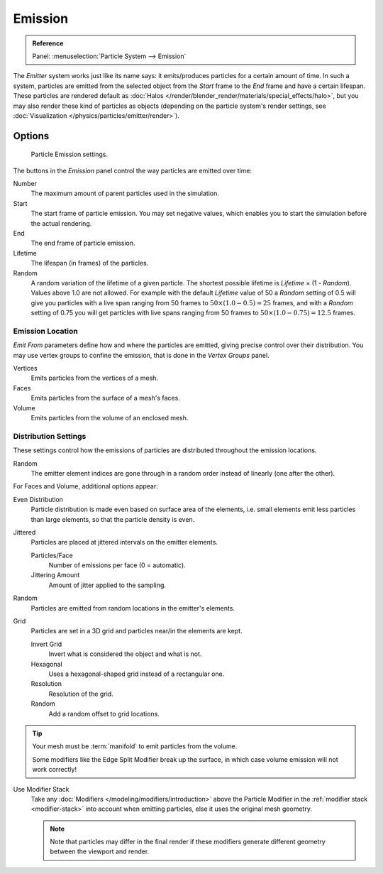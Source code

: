 
********
Emission
********

.. admonition:: Reference
   :class: refbox

   | Panel:    :menuselection:`Particle System --> Emission`

The *Emitter* system works just like its name says: it emits/produces particles for a certain amount of time.
In such a system, particles are emitted from the selected object from the *Start*
frame to the *End* frame and have a certain lifespan.
These particles are rendered default as :doc:`Halos </render/blender_render/materials/special_effects/halo>`,
but you may also render these kind of particles as objects
(depending on the particle system's render settings,
see :doc:`Visualization </physics/particles/emitter/render>`).


Options
=======

.. figure:: /images/physics_particles_emitter_emission_settings.png

   Particle Emission settings.

The buttons in the *Emission* panel control the way particles are emitted over time:

Number
   The maximum amount of parent particles used in the simulation.
Start
   The start frame of particle emission. You may set negative values,
   which enables you to start the simulation before the actual rendering.
End
   The end frame of particle emission.
Lifetime
   The lifespan (in frames) of the particles.
Random
   A random variation of the lifetime of a given particle.
   The shortest possible lifetime is *Lifetime* × (1 - *Random*).
   Values above 1.0 are not allowed.
   For example with the default *Lifetime* value of 50 a *Random* setting of 0.5
   will give you particles with a live span ranging from 50 frames to :math:`50 × (1.0 - 0.5) = 25`
   frames, and with a *Random* setting of 0.75 you will get particles with live spans ranging
   from 50 frames to :math:`50 × (1.0 - 0.75) = 12.5` frames.


Emission Location
-----------------

*Emit From* parameters define how and where the particles are emitted,
giving precise control over their distribution. You may use vertex groups to confine the emission,
that is done in the *Vertex Groups* panel.

Vertices
   Emits particles from the vertices of a mesh.
Faces
   Emits particles from the surface of a mesh's faces.
Volume
   Emits particles from the volume of an enclosed mesh.


Distribution Settings
---------------------

These settings control how the emissions of particles are distributed throughout the emission
locations.

Random
   The emitter element indices are gone through in a random order instead of linearly (one after the other).

For Faces and Volume, additional options appear:

Even Distribution
   Particle distribution is made even based on surface area of the elements,
   i.e. small elements emit less particles than large elements, so that the particle density is even.
Jittered
   Particles are placed at jittered intervals on the emitter elements.

   Particles/Face
      Number of emissions per face (0 = automatic).
   Jittering Amount
      Amount of jitter applied to the sampling.
Random
   Particles are emitted from random locations in the emitter's elements.
Grid
   Particles are set in a 3D grid and particles near/in the elements are kept.

   Invert Grid
      Invert what is considered the object and what is not.
   Hexagonal
      Uses a hexagonal-shaped grid instead of a rectangular one.
   Resolution
      Resolution of the grid.
   Random
      Add a random offset to grid locations.

.. tip:: Your mesh must be :term:`manifold` to emit particles from the volume.

   Some modifiers like the Edge Split Modifier break up the surface,
   in which case volume emission will not work correctly!

Use Modifier Stack
   Take any :doc:`Modifiers </modeling/modifiers/introduction>` above the Particle Modifier
   in the :ref:`modifier stack <modifier-stack>` into account when emitting particles,
   else it uses the original mesh geometry.

   .. note::

      Note that particles may differ in the final render if these modifiers
      generate different geometry between the viewport and render.
